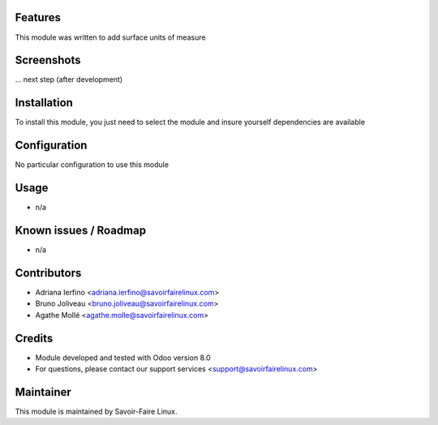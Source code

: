 Features
========

This module was written to add surface units of measure

Screenshots
===========

... next step (after development)

Installation
============

To install this module, you just need to select the module and insure yourself dependencies are available

Configuration
=============

No particular configuration to use this module

Usage
=====

* n/a

Known issues / Roadmap
======================

* n/a

Contributors
============

* Adriana Ierfino <adriana.ierfino@savoirfairelinux.com>
* Bruno Joliveau <bruno.joliveau@savoirfairelinux.com>
* Agathe Mollé <agathe.molle@savoirfairelinux.com>

Credits
=======

* Module developed and tested with Odoo version 8.0
* For questions, please contact our support services <support@savoirfairelinux.com>

Maintainer
==========

This module is maintained by Savoir-Faire Linux.
